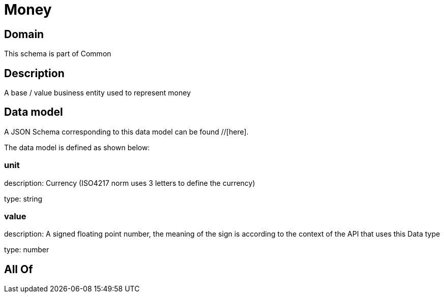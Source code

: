 = Money

[#domain]
== Domain

This schema is part of Common

[#description]
== Description
A base / value business entity used to represent money


[#data_model]
== Data model

A JSON Schema corresponding to this data model can be found //[here].

The data model is defined as shown below:


=== unit
description: Currency (ISO4217 norm uses 3 letters to define the currency)

type: string


=== value
description: A signed floating point number, the meaning of the sign is according to the context of the API that uses this Data type

type: number


[#all_of]
== All Of


